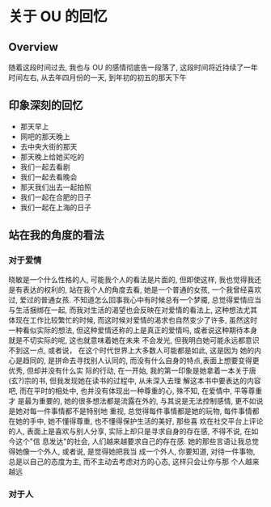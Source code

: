 #+DATE: <2019-07-08 周一>
#+STARTUP: SHOWALL
#+TAGS: ou

* 关于 OU 的回忆

** Overview
    随着这段时间过去, 我也与 OU 的感情彻底告一段落了, 这段时间将近持续了一年时间左右,
    从去年四月份的一天, 到年初的初五的那天下午

** 印象深刻的回忆
    - 那天早上
    - 网吧的那天晚上
    - 去中央大街的那天
    - 那天晚上给她买吃的
    - 我们一起去看剧
    - 我们一起去看晚会
    - 那天我们出去一起拍照
    - 我们一起在合肥的日子
    - 我们一起在上海的日子

 #+DATE: <2019-08-17 Sat>
** 站在我的角度的看法
*** 对于爱情
    晓敏是一个什么性格的人, 可能我个人的看法是片面的, 但即使这样, 我也觉得我还是有表达的权利的, 站在我个人的角度去看, 她是一个普通的女孩, 一个我曾经喜欢过, 爱过的普通女孩. 不知道怎么回事我心中有时候总有一个梦魇, 总觉得爱情应当与生活捆绑在一起, 而我对生活的渴望也会反映在对爱情的看法上, 这种想法尤其体现在工作比较繁忙的时候, 而这时候对爱情的渴求也自然变少了许多, 虽然这时一种看似实际的想法, 但这种爱情还称的上是真正的爱情吗, 或者说这种期待本身就是不切实际的呢, 这也就意味着她在未来
    不会发光, 但我明白她可能永远都意识不到这一点, 或者说， 在这个时代世界上大多数人可能都是如此, 这是因为
    她的内心是趋同的, 是拼命去寻找别人认同的, 而没有什么自身的特点,表面上想要变得更优秀, 但却并没有什么实
    际的行动, 在一开始, 我的第一印象是她拿着一本关于唐(玄?)宗的书, 但我发现她在读书的过程中, 从未深入去理
    解这本书中要表达的内容吧, 而在平时的相处中, 也并没有体现出一种尊重的心, 殊不知, 在爱情中, 平等尊重才
    是最为重要的, 她的很多想法都是流露在外的, 与其说是无法控制感情, 更不如说是她对每一件事情都不是特别地
    重视, 总觉得每件事情都是她的玩物, 每件事情都在她的手中, 她不懂得尊重, 也不懂得保护生活的美好, 那些喜
    欢在社交平台上评论的人, 表面上是喜欢与别人分享, 实际上却只是寻求自身的存在感, 不得不说, 在如今这个"信
    息发达"的社会, 人们越来越要求自己的存在感. 她的那些言语让我总觉得她像一个外人, 或者说, 是觉得她把我当
    成一个外人, 你要知道, 对待一件事物, 总是以自己的态度为主, 而不主动去考虑对方的心态, 这样只会让你与那
    个人越来越远
*** 对于人


